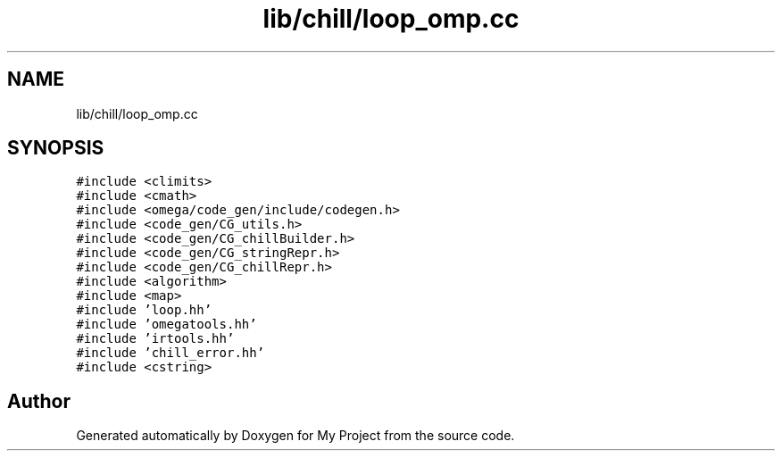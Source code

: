 .TH "lib/chill/loop_omp.cc" 3 "Sun Jul 12 2020" "My Project" \" -*- nroff -*-
.ad l
.nh
.SH NAME
lib/chill/loop_omp.cc
.SH SYNOPSIS
.br
.PP
\fC#include <climits>\fP
.br
\fC#include <cmath>\fP
.br
\fC#include <omega/code_gen/include/codegen\&.h>\fP
.br
\fC#include <code_gen/CG_utils\&.h>\fP
.br
\fC#include <code_gen/CG_chillBuilder\&.h>\fP
.br
\fC#include <code_gen/CG_stringRepr\&.h>\fP
.br
\fC#include <code_gen/CG_chillRepr\&.h>\fP
.br
\fC#include <algorithm>\fP
.br
\fC#include <map>\fP
.br
\fC#include 'loop\&.hh'\fP
.br
\fC#include 'omegatools\&.hh'\fP
.br
\fC#include 'irtools\&.hh'\fP
.br
\fC#include 'chill_error\&.hh'\fP
.br
\fC#include <cstring>\fP
.br

.SH "Author"
.PP 
Generated automatically by Doxygen for My Project from the source code\&.
